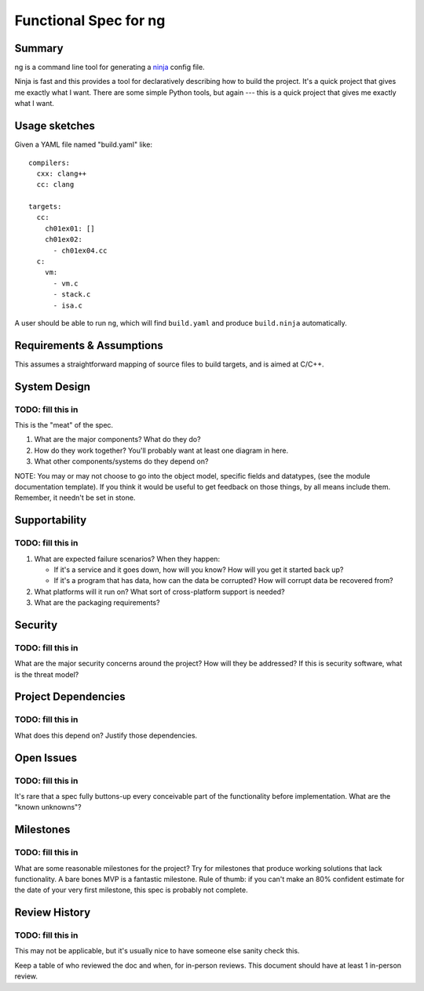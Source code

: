 Functional Spec for ng
======================

Summary
-------

ng is a command line tool for generating a ninja_ config file.

.. _ninja: https://ninja-build.org/

Ninja is fast and this provides a tool for declaratively describing
how to build the project. It's a quick project that gives me exactly
what I want. There are some simple Python tools, but again --- this
is a quick project that gives me exactly what I want.


Usage sketches
--------------

Given a YAML file named "build.yaml" like::

    compilers:
      cxx: clang++
      cc: clang

    targets:
      cc:
	ch01ex01: []
	ch01ex02:
	  - ch01ex04.cc
      c:
	vm:
	  - vm.c
	  - stack.c
	  - isa.c

A user should be able to run ``ng``, which will find ``build.yaml``
and produce ``build.ninja`` automatically.


Requirements & Assumptions
--------------------------

This assumes a straightforward mapping of source files to build
targets, and is aimed at C/C++.

System Design
-------------

TODO: fill this in
^^^^^^^^^^^^^^^^^^

This is the "meat" of the spec.

1. What are the major components? What do they do?
2. How do they work together? You'll probably want at least one
   diagram in here.
3. What other components/systems do they depend on?

NOTE: You may or may not choose to go into the object model,
specific fields and datatypes, (see the module documentation
template). If you think it would be useful to get feedback on those
things, by all means include them. Remember, it needn't be set in
stone.

Supportability
--------------

TODO: fill this in
^^^^^^^^^^^^^^^^^^

1. What are expected failure scenarios? When they happen:

   + If it's a service and it goes down, how will you know? How will
     you get it started back up?
   + If it's a program that has data, how can the data be corrupted?
     How will corrupt data be recovered from?

2. What platforms will it run on? What sort of cross-platform support
   is needed?
3. What are the packaging requirements?

Security
--------

TODO: fill this in
^^^^^^^^^^^^^^^^^^

What are the major security concerns around the project? How will they
be addressed? If this is security software, what is the threat model?

Project Dependencies
--------------------

TODO: fill this in
^^^^^^^^^^^^^^^^^^

What does this depend on? Justify those dependencies.

Open Issues
-----------

TODO: fill this in
^^^^^^^^^^^^^^^^^^

It's rare that a spec fully buttons-up every conceivable part of the
functionality before implementation. What are the "known unknowns"?

Milestones
----------

TODO: fill this in
^^^^^^^^^^^^^^^^^^

What are some reasonable milestones for the project? Try for
milestones that produce working solutions that lack functionality. A
bare bones MVP is a fantastic milestone.  Rule of thumb: if you
can't make an 80% confident estimate for the date of your very first
milestone, this spec is probably not complete.

Review History
--------------

TODO: fill this in
^^^^^^^^^^^^^^^^^^

This may not be applicable, but it's usually nice to have someone else
sanity check this.

Keep a table of who reviewed the doc and when, for in-person
reviews. This document should have at least 1 in-person
review.
